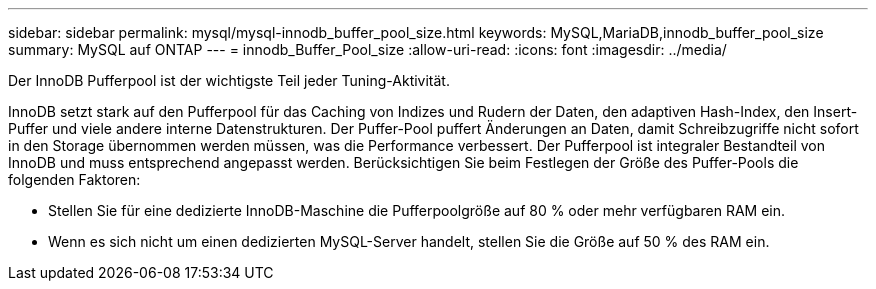 ---
sidebar: sidebar 
permalink: mysql/mysql-innodb_buffer_pool_size.html 
keywords: MySQL,MariaDB,innodb_buffer_pool_size 
summary: MySQL auf ONTAP 
---
= innodb_Buffer_Pool_size
:allow-uri-read: 
:icons: font
:imagesdir: ../media/


[role="lead"]
Der InnoDB Pufferpool ist der wichtigste Teil jeder Tuning-Aktivität.

InnoDB setzt stark auf den Pufferpool für das Caching von Indizes und Rudern der Daten, den adaptiven Hash-Index, den Insert-Puffer und viele andere interne Datenstrukturen. Der Puffer-Pool puffert Änderungen an Daten, damit Schreibzugriffe nicht sofort in den Storage übernommen werden müssen, was die Performance verbessert. Der Pufferpool ist integraler Bestandteil von InnoDB und muss entsprechend angepasst werden. Berücksichtigen Sie beim Festlegen der Größe des Puffer-Pools die folgenden Faktoren:

* Stellen Sie für eine dedizierte InnoDB-Maschine die Pufferpoolgröße auf 80 % oder mehr verfügbaren RAM ein.
* Wenn es sich nicht um einen dedizierten MySQL-Server handelt, stellen Sie die Größe auf 50 % des RAM ein.

